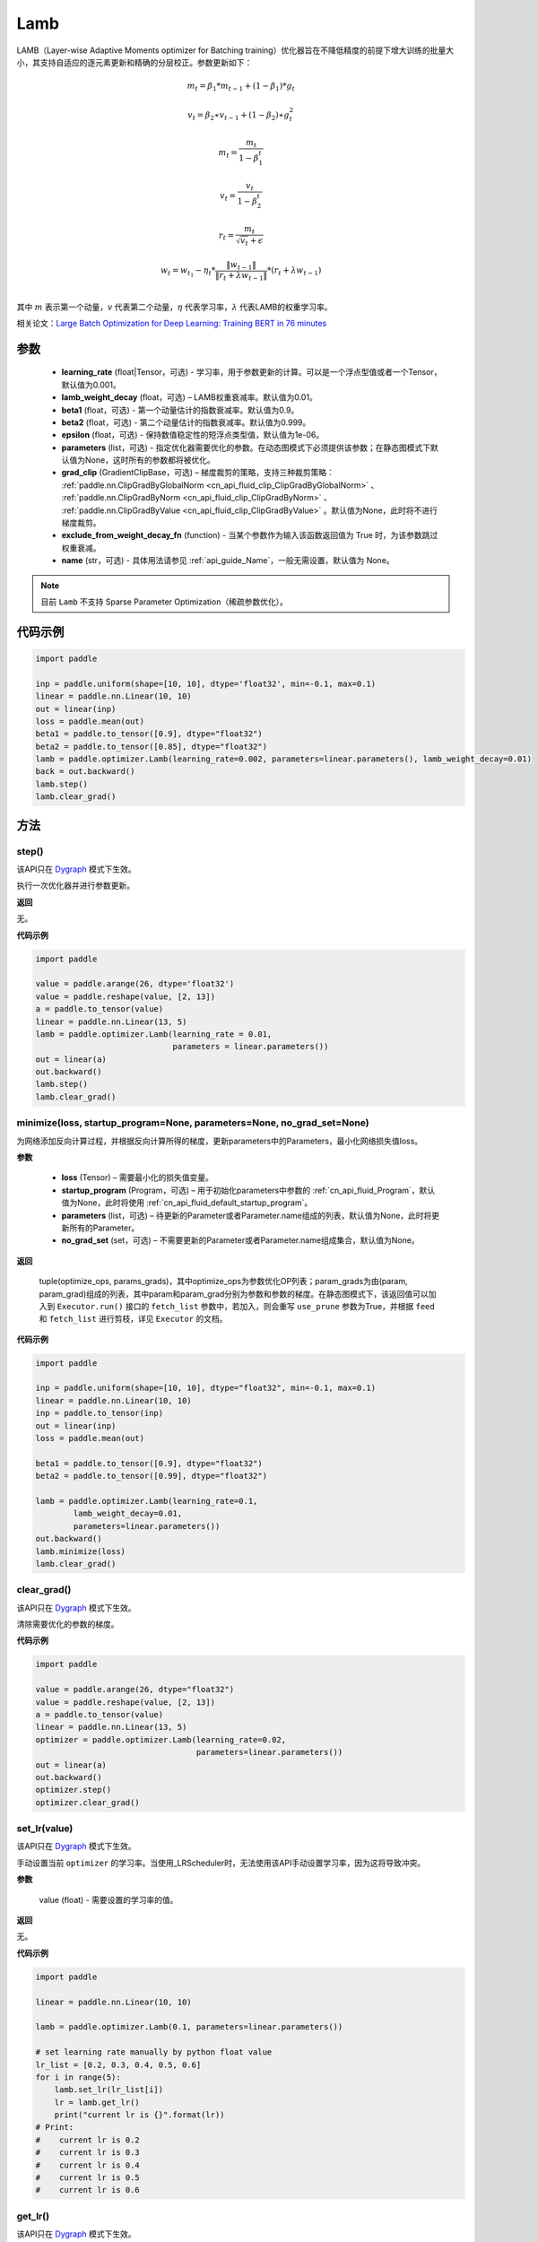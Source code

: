 .. _cn_api_paddle_optimizer_Lamb:

Lamb
-------------------------------

.. py:class:: paddle.optimizer.Lamb(learning_rate=0.001, lamb_weight_decay=0.01, beta1=0.9, beta2=0.999, epsilon=1e-06, parameters=None, grad_clip=None, exclude_from_weight_decay_fn=None, name=None)



LAMB（Layer-wise Adaptive Moments optimizer for Batching training）优化器旨在不降低精度的前提下增大训练的批量大小，其支持自适应的逐元素更新和精确的分层校正。参数更新如下：

.. math::
    m_t=\beta_1*m_{t-1} + (1-\beta_1)*g_t
.. math::
    v_t=\beta_2∗v_{t-1}+(1−\beta_2)∗g_t^2
.. math::
    m_t=\frac{m_t}{1-\beta_1^t}
.. math::
    v_t=\frac{v_t}{1-\beta_2^t}
.. math::
    r_t=\frac{m_t}{\sqrt{v_t}+\epsilon}
.. math::
    w_t=w_{t_1}-\eta_t*\frac{\left \| w_{t-1}\right \|}{\left \| r_t+\lambda*w_{t-1}\right \|}*(r_t+\lambda*w_{t-1}) \\

其中 :math:`m` 表示第一个动量，:math:`v` 代表第二个动量，:math:`\eta` 代表学习率，:math:`\lambda` 代表LAMB的权重学习率。

相关论文：`Large Batch Optimization for Deep Learning: Training BERT in 76 minutes <https://arxiv.org/pdf/1904.00962.pdf>`_ 

参数
::::::::::::

  - **learning_rate** (float|Tensor，可选) - 学习率，用于参数更新的计算。可以是一个浮点型值或者一个Tensor，默认值为0.001。
  - **lamb_weight_decay** (float，可选) – LAMB权重衰减率。默认值为0.01。
  - **beta1** (float，可选) - 第一个动量估计的指数衰减率。默认值为0.9。
  - **beta2** (float，可选) - 第二个动量估计的指数衰减率。默认值为0.999。
  - **epsilon** (float，可选) - 保持数值稳定性的短浮点类型值，默认值为1e-06。
  - **parameters** (list，可选) - 指定优化器需要优化的参数。在动态图模式下必须提供该参数；在静态图模式下默认值为None，这时所有的参数都将被优化。
  - **grad_clip** (GradientClipBase，可选) – 梯度裁剪的策略，支持三种裁剪策略： :ref:`paddle.nn.ClipGradByGlobalNorm <cn_api_fluid_clip_ClipGradByGlobalNorm>` 、 :ref:`paddle.nn.ClipGradByNorm <cn_api_fluid_clip_ClipGradByNorm>` 、 :ref:`paddle.nn.ClipGradByValue <cn_api_fluid_clip_ClipGradByValue>` 。默认值为None，此时将不进行梯度裁剪。
  - **exclude_from_weight_decay_fn** (function) - 当某个参数作为输入该函数返回值为 True 时，为该参数跳过权重衰减。
  - **name** (str，可选) - 具体用法请参见  :ref:`api_guide_Name`，一般无需设置，默认值为 None。

.. note::
    目前 ``Lamb`` 不支持 Sparse Parameter Optimization（稀疏参数优化）。

代码示例
::::::::::::

.. code-block:: python

     import paddle

     inp = paddle.uniform(shape=[10, 10], dtype='float32', min=-0.1, max=0.1)
     linear = paddle.nn.Linear(10, 10)
     out = linear(inp)
     loss = paddle.mean(out)
     beta1 = paddle.to_tensor([0.9], dtype="float32")
     beta2 = paddle.to_tensor([0.85], dtype="float32")
     lamb = paddle.optimizer.Lamb(learning_rate=0.002, parameters=linear.parameters(), lamb_weight_decay=0.01)
     back = out.backward()
     lamb.step()
     lamb.clear_grad()

方法
::::::::::::
step()
'''''''''

.. note::

该API只在 `Dygraph <../../user_guides/howto/dygraph/DyGraph.html>`_ 模式下生效。

执行一次优化器并进行参数更新。

**返回**

无。

**代码示例**

.. code-block:: python

    import paddle

    value = paddle.arange(26, dtype='float32')
    value = paddle.reshape(value, [2, 13])
    a = paddle.to_tensor(value)
    linear = paddle.nn.Linear(13, 5)
    lamb = paddle.optimizer.Lamb(learning_rate = 0.01,
                                 parameters = linear.parameters())
    out = linear(a)
    out.backward()
    lamb.step()
    lamb.clear_grad()

minimize(loss, startup_program=None, parameters=None, no_grad_set=None)
'''''''''

为网络添加反向计算过程，并根据反向计算所得的梯度，更新parameters中的Parameters，最小化网络损失值loss。

**参数**

    - **loss** (Tensor) – 需要最小化的损失值变量。
    - **startup_program** (Program，可选) – 用于初始化parameters中参数的 :ref:`cn_api_fluid_Program`，默认值为None，此时将使用 :ref:`cn_api_fluid_default_startup_program`。
    - **parameters** (list，可选) – 待更新的Parameter或者Parameter.name组成的列表，默认值为None，此时将更新所有的Parameter。
    - **no_grad_set** (set，可选) – 不需要更新的Parameter或者Parameter.name组成集合，默认值为None。
        
**返回**

 tuple(optimize_ops, params_grads)，其中optimize_ops为参数优化OP列表；param_grads为由(param, param_grad)组成的列表，其中param和param_grad分别为参数和参数的梯度。在静态图模式下，该返回值可以加入到 ``Executor.run()`` 接口的 ``fetch_list`` 参数中，若加入，则会重写 ``use_prune`` 参数为True，并根据 ``feed`` 和 ``fetch_list`` 进行剪枝，详见 ``Executor`` 的文档。

**代码示例**

.. code-block:: python

    import paddle

    inp = paddle.uniform(shape=[10, 10], dtype="float32", min=-0.1, max=0.1)
    linear = paddle.nn.Linear(10, 10)
    inp = paddle.to_tensor(inp)
    out = linear(inp)
    loss = paddle.mean(out)

    beta1 = paddle.to_tensor([0.9], dtype="float32")
    beta2 = paddle.to_tensor([0.99], dtype="float32")

    lamb = paddle.optimizer.Lamb(learning_rate=0.1,
            lamb_weight_decay=0.01,
            parameters=linear.parameters())
    out.backward()
    lamb.minimize(loss)
    lamb.clear_grad()


clear_grad()
'''''''''

.. note::
该API只在 `Dygraph <../../user_guides/howto/dygraph/DyGraph.html>`_ 模式下生效。


清除需要优化的参数的梯度。

**代码示例**

.. code-block:: python

    import paddle

    value = paddle.arange(26, dtype="float32")
    value = paddle.reshape(value, [2, 13])
    a = paddle.to_tensor(value)
    linear = paddle.nn.Linear(13, 5)
    optimizer = paddle.optimizer.Lamb(learning_rate=0.02,
                                      parameters=linear.parameters())
    out = linear(a)
    out.backward()
    optimizer.step()
    optimizer.clear_grad()

set_lr(value)
'''''''''

.. note::

该API只在 `Dygraph <../../user_guides/howto/dygraph/DyGraph.html>`_ 模式下生效。 

手动设置当前 ``optimizer`` 的学习率。当使用_LRScheduler时，无法使用该API手动设置学习率，因为这将导致冲突。

**参数**

    value (float) - 需要设置的学习率的值。

**返回**

无。

**代码示例**

.. code-block:: python

    import paddle

    linear = paddle.nn.Linear(10, 10)

    lamb = paddle.optimizer.Lamb(0.1, parameters=linear.parameters())

    # set learning rate manually by python float value
    lr_list = [0.2, 0.3, 0.4, 0.5, 0.6]
    for i in range(5):
        lamb.set_lr(lr_list[i])
        lr = lamb.get_lr()
        print("current lr is {}".format(lr))
    # Print:
    #    current lr is 0.2
    #    current lr is 0.3
    #    current lr is 0.4
    #    current lr is 0.5
    #    current lr is 0.6

get_lr()
'''''''''

.. note::

该API只在 `Dygraph <../../user_guides/howto/dygraph/DyGraph.html>`_ 模式下生效。

获取当前步骤的学习率。当不使用_LRScheduler时，每次调用的返回值都相同，否则返回当前步骤的学习率。

**返回**

float，当前步骤的学习率。


**代码示例**

.. code-block:: python


    import paddle
    import numpy as np

    # example1: _LRScheduler is not used, return value is all the same
    emb = paddle.nn.Embedding(10, 10, sparse=False)
    lamb = paddle.optimizer.Lamb(0.001, parameters = emb.parameters())
    lr = lamb.get_lr()
    print(lr) # 0.001

    # example2: StepDecay is used, return the step learning rate
    inp = paddle.uniform(shape=[10, 10], dtype="float32", min=-0.1, max=0.1)
    linear = paddle.nn.Linear(10, 10)
    inp = paddle.to_tensor(inp)
    out = linear(inp)
    loss = paddle.mean(out)

    bd = [2, 4, 6, 8]
    value = [0.2, 0.4, 0.6, 0.8, 1.0]
    scheduler = paddle.optimizer.lr.StepDecay(learning_rate=0.5, step_size=2, gamma=0.1)
    lamb = paddle.optimizer.Lamb(scheduler,
                           parameters=linear.parameters())

    # first step: learning rate is 0.2
    np.allclose(lamb.get_lr(), 0.2, rtol=1e-06, atol=0.0) # True

    # learning rate for different steps
    ret = [0.2, 0.2, 0.4, 0.4, 0.6, 0.6, 0.8, 0.8, 1.0, 1.0, 1.0, 1.0]
    for i in range(12):
        lamb.step()
        lr = lamb.get_lr()
        scheduler.step()
        np.allclose(lr, ret[i], rtol=1e-06, atol=0.0) # True
